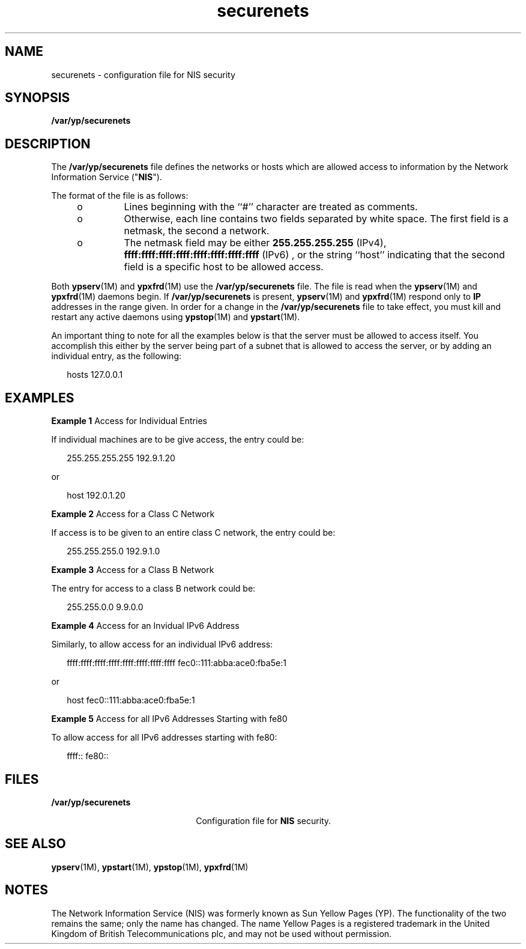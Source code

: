 '\" te
.\" Copyright (C) 2000, Sun Microsystems,
.\" Copyright (c) 2012-2013, J. Schilling
.\" Copyright (c) 2013, Andreas Roehler
.\" Inc. All Rights Reserved
.\" CDDL HEADER START
.\"
.\" The contents of this file are subject to the terms of the
.\" Common Development and Distribution License ("CDDL"), version 1.0.
.\" You may only use this file in accordance with the terms of version
.\" 1.0 of the CDDL.
.\"
.\" A full copy of the text of the CDDL should have accompanied this
.\" source.  A copy of the CDDL is also available via the Internet at
.\" http://www.opensource.org/licenses/cddl1.txt
.\"
.\" When distributing Covered Code, include this CDDL HEADER in each
.\" file and include the License file at usr/src/OPENSOLARIS.LICENSE.
.\" If applicable, add the following below this CDDL HEADER, with the
.\" fields enclosed by brackets "[]" replaced with your own identifying
.\" information: Portions Copyright [yyyy] [name of copyright owner]
.\"
.\" CDDL HEADER END
.TH securenets 4 "26 Apr 1999" "SunOS 5.11" "File Formats"
.SH NAME
securenets \- configuration file for NIS security
.SH SYNOPSIS
.LP
.nf
\fB/var/yp/securenets\fR
.fi

.SH DESCRIPTION
.sp
.LP
The
.B /var/yp/securenets
file defines the networks or hosts which are
allowed access to information by the Network Information Service
("\fBNIS\fR").
.sp
.LP
The format of the file is as follows:
.RS +4
.TP
.ie t \(bu
.el o
Lines beginning with the ``#'' character are treated as comments.
.RE
.RS +4
.TP
.ie t \(bu
.el o
Otherwise, each line contains two fields separated by white space.  The
first field is a netmask, the second a network.
.RE
.RS +4
.TP
.ie t \(bu
.el o
The netmask field may be either
.B 255.255.255.255
(IPv4),
.B ffff:ffff:ffff:ffff:ffff:ffff:ffff:ffff
(IPv6) , or the string
``host'' indicating that the second field is a specific host to be allowed
access.
.RE
.sp
.LP
Both
.BR ypserv (1M)
and
.BR ypxfrd (1M)
use the
.B
/var/yp/securenets
file. The file is read when the
.BR ypserv (1M)
and
.BR ypxfrd (1M)
daemons begin. If
.B /var/yp/securenets
is present,
.BR ypserv (1M)
and
.BR ypxfrd (1M)
respond only to
.B IP
addresses in the range given. In
order for a change in the
.B /var/yp/securenets
file to take effect, you
must kill and restart any active daemons using
.BR ypstop "(1M) and"
.BR ypstart (1M).
.sp
.LP
An important thing to note for all the examples below is that the server
must be allowed to access itself. You accomplish this either by the server
being part of a subnet that is allowed to access the server, or by adding an
individual entry, as the following:
.sp
.in +2
.nf
hosts 127.0.0.1
.fi
.in -2
.sp

.SH EXAMPLES
.LP
.B Example 1
Access for Individual Entries
.sp
.LP
If individual machines are to be give access, the entry could be:

.sp
.in +2
.nf
255.255.255.255	192.9.1.20
.fi
.in -2
.sp

.sp
.LP
or

.sp
.in +2
.nf
host	192.0.1.20
.fi
.in -2
.sp

.LP
.B Example 2
Access for a Class C Network
.sp
.LP
If access is to be given to an entire class C network, the entry could
be:

.sp
.in +2
.nf
255.255.255.0	192.9.1.0
.fi
.in -2
.sp

.LP
.B Example 3
Access for a Class B Network
.sp
.LP
The entry for access to a class B network could be:

.sp
.in +2
.nf
255.255.0.0	9.9.0.0
.fi
.in -2
.sp

.LP
.B Example 4
Access for an Invidual IPv6 Address
.sp
.LP
Similarly, to allow access for an individual IPv6 address:

.sp
.in +2
.nf
ffff:ffff:ffff:ffff:ffff:ffff:ffff:ffff  fec0::111:abba:ace0:fba5e:1
.fi
.in -2
.sp

.sp
.LP
or

.sp
.in +2
.nf
host  fec0::111:abba:ace0:fba5e:1
.fi
.in -2
.sp

.LP
.B Example 5
Access for all IPv6 Addresses Starting with fe80
.sp
.LP
To allow access for all IPv6 addresses starting with fe80:

.sp
.in +2
.nf
ffff::  fe80::
.fi
.in -2
.sp

.SH FILES
.sp
.ne 2
.mk
.na
.B /var/yp/securenets
.ad
.RS 22n
.rt
Configuration file for
.B NIS
security.
.RE

.SH SEE ALSO
.sp
.LP
.BR ypserv (1M),
.BR ypstart (1M),
.BR ypstop (1M),
.BR ypxfrd (1M)
.SH NOTES
.sp
.LP
The Network Information Service (NIS) was formerly known as Sun Yellow
Pages (YP).  The functionality of the two remains the same; only the name
has changed. The name Yellow Pages is a registered trademark in the United
Kingdom of British Telecommunications plc, and may not be used without
permission.

